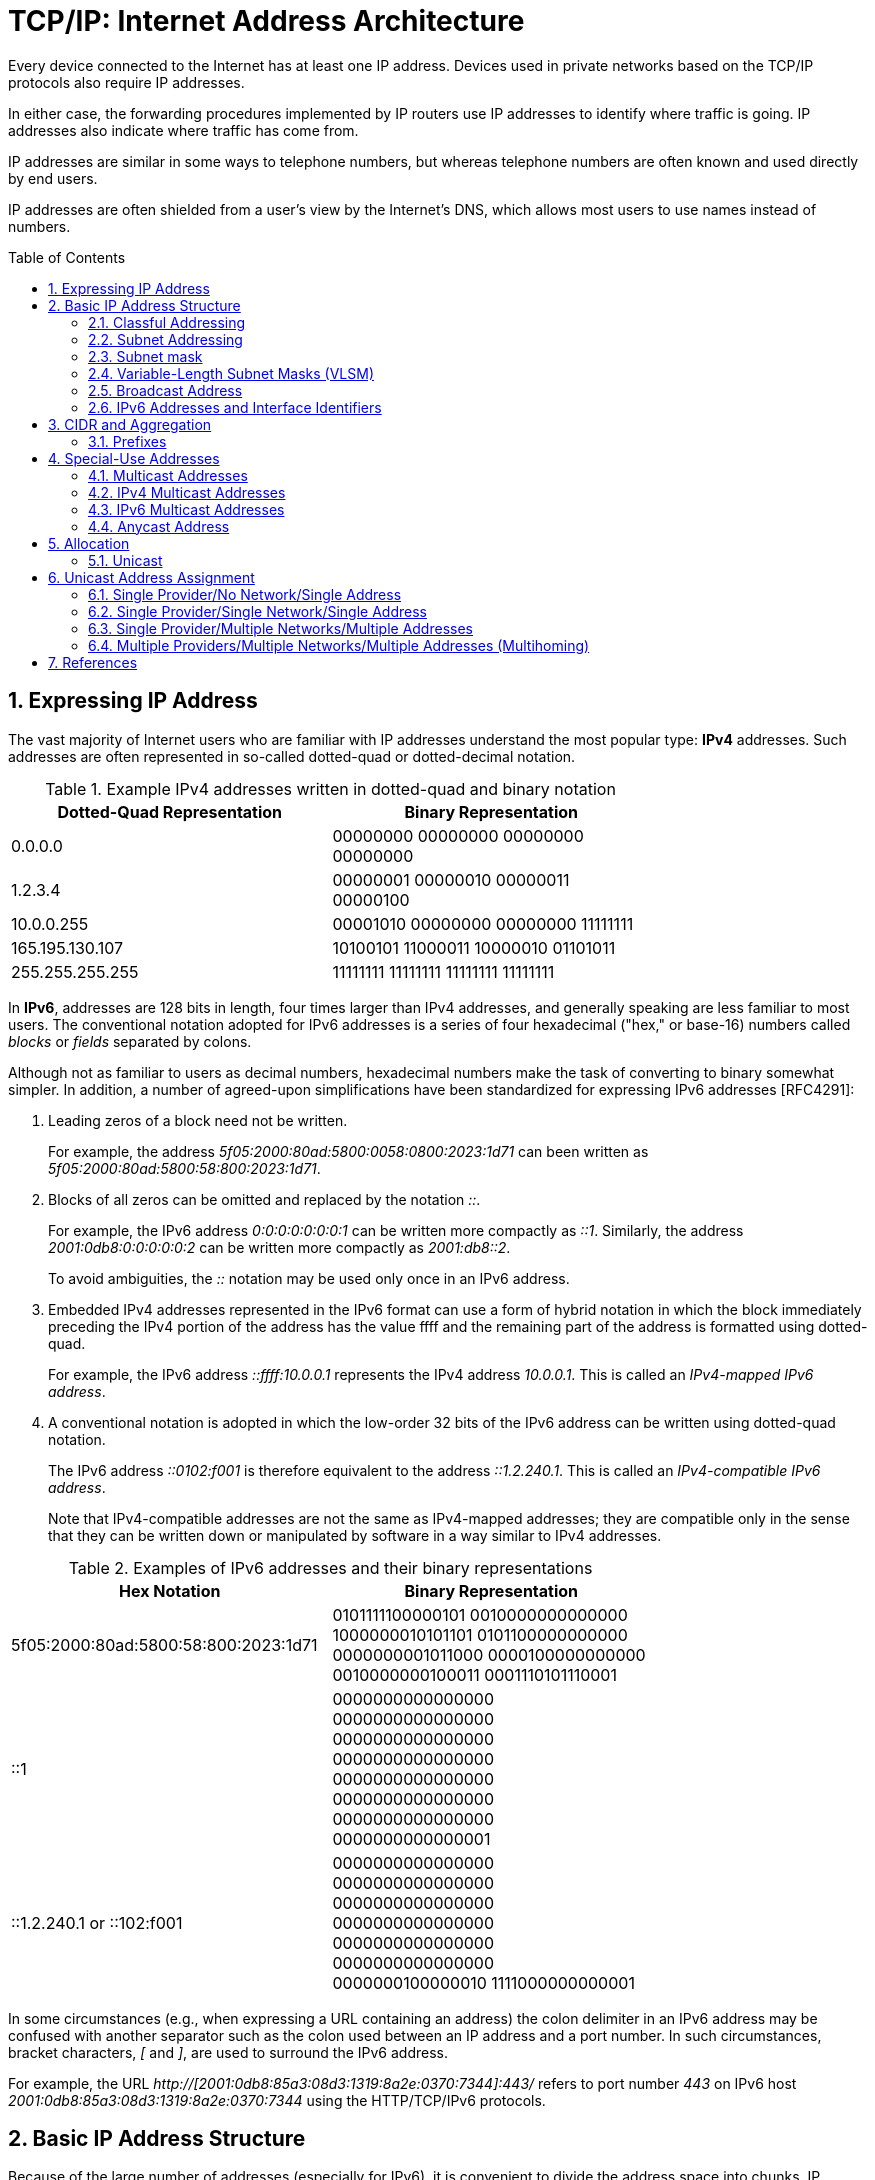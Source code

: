 = TCP/IP: Internet Address Architecture
:page-layout: post
:page-categories: ['networking']
:page-tags: ['networking']
:page-date: 2022-11-11 08:33:09 +0800
:page-revdate: 2022-11-11 08:33:09 +0800
:sectnums:
:toc: preamble

Every device connected to the Internet has at least one IP address. Devices used in private networks based on the TCP/IP protocols also require IP addresses.

In either case, the forwarding procedures implemented by IP routers use IP addresses to identify where traffic is going. IP addresses also indicate where traffic has come from.

IP addresses are similar in some ways to telephone numbers, but whereas telephone numbers are often known and used directly by end users.

IP addresses are often shielded from a user's view by the Internet's DNS, which allows most users to use names instead of numbers.

== Expressing IP Address

The vast majority of Internet users who are familiar with IP addresses understand the most popular type: *IPv4* addresses. Such addresses are often represented in so-called dotted-quad or dotted-decimal notation.

.Example IPv4 addresses written in dotted-quad and binary notation
[%header,cols="1,1",width=75%]
|===
|Dotted-Quad Representation
|Binary Representation

|0.0.0.0
|00000000 00000000 00000000 00000000

|1.2.3.4
|00000001 00000010 00000011 00000100

|10.0.0.255
|00001010 00000000 00000000 11111111

|165.195.130.107
|10100101 11000011 10000010 01101011

|255.255.255.255
|11111111 11111111 11111111 11111111

|===

In *IPv6*, addresses are 128 bits in length, four times larger than IPv4 addresses, and generally speaking are less familiar to most users. The conventional notation adopted for IPv6 addresses is a series of four hexadecimal ("hex," or base-16) numbers called _blocks_ or _fields_ separated by colons.

Although not as familiar to users as decimal numbers, hexadecimal numbers make the task of converting to binary somewhat simpler. In addition, a number of agreed-upon simplifications have been standardized for expressing IPv6 addresses [RFC4291]:

. Leading zeros of a block need not be written.
+
For example, the address _5f05:2000:80ad:5800:0058:0800:2023:1d71_ can been written as _5f05:2000:80ad:5800:58:800:2023:1d71_.

. Blocks of all zeros can be omitted and replaced by the notation _::_.
+
For example, the IPv6 address _0:0:0:0:0:0:0:1_ can be written more compactly as _::1_. Similarly, the address _2001:0db8:0:0:0:0:0:2_ can be written more compactly
as _2001:db8::2_.
+
To avoid ambiguities, the _::_ notation may be used only once in an IPv6 address.

. Embedded IPv4 addresses represented in the IPv6 format can use a form of hybrid notation in which the block immediately preceding the IPv4 portion of the address has the value ffff and the remaining part of the address is formatted using dotted-quad.
+
For example, the IPv6 address _::ffff:10.0.0.1_ represents the IPv4 address _10.0.0.1_. This is called an _IPv4-mapped IPv6 address_.

. A conventional notation is adopted in which the low-order 32 bits of the IPv6 address can be written using dotted-quad notation.
+
The IPv6 address _::0102:f001_ is therefore equivalent to the address _::1.2.240.1_. This is called an _IPv4-compatible IPv6 address_.
+
Note that IPv4-compatible addresses are not the same as IPv4-mapped addresses; they are compatible only in the sense that they can be written down or manipulated by software in a way similar to IPv4 addresses.

.Examples of IPv6 addresses and their binary representations
[%header,cols="1,1",width=75%]
|===
|Hex Notation
|Binary Representation

|5f05:2000:80ad:5800:58:800:2023:1d71
|0101111100000101 0010000000000000
1000000010101101 0101100000000000
0000000001011000 0000100000000000
0010000000100011 0001110101110001

|::1
|0000000000000000 0000000000000000
0000000000000000 0000000000000000
0000000000000000 0000000000000000
0000000000000000 0000000000000001

|::1.2.240.1 or ::102:f001
|0000000000000000 0000000000000000
0000000000000000 0000000000000000
0000000000000000 0000000000000000
0000000100000010 1111000000000001

|===

In some circumstances (e.g., when expressing a URL containing an address) the colon delimiter in an IPv6 address may be confused with another separator
such as the colon used between an IP address and a port number. In such circumstances, bracket characters, _[_ and _]_, are used to surround the IPv6 address.

For example, the URL _http://[2001:0db8:85a3:08d3:1319:8a2e:0370:7344]:443/_ refers to port number _443_ on IPv6 host _2001:0db8:85a3:08d3:1319:8a2e:0370:7344_ using the HTTP/TCP/IPv6 protocols.

== Basic IP Address Structure

Because of the large number of addresses (especially for IPv6), it is convenient to divide the address space into chunks. IP addresses are grouped by type and size.

Most of the IPv4 address chunks are eventually subdivided down to a single address and used to identify a single network interface of a computer attached to the Internet or to some private intranet. These addresses are called *unicast* addresses.

Beyond *unicast addresses*, other types of addresses include *broadcast*, *multicast*, and *anycast*, which may refer to more than one interface, plus some special-purpose addresses.

=== Classful Addressing

When the Internet’s address structure was originally defined, every unicast IP address had a _network_ portion, to identify the network on which the interface using the IP address was to be found, and a _host_ portion, used to identify the particular host on the network given in the network portion. Thus, some number of contiguous bits in the address became known as the _net number_, and remaining bits were known as the _host number_. At the time, most hosts had only a single network interface, so the terms _interface address_ and _host address_ were used somewhat interchangeably.

With the realization that different networks might have different numbers of hosts, and that each host requires a unique IP address, a partitioning was devised wherein different-size allocation units of IP address space could be given out to different sites, based on their current and projected number of hosts. The partitioning of the address space involved *five classes*. Each class represented a different trade-off in the number of bits of a 32-bit IPv4 address devoted to the network number versus the number of bits devoted to the host number.

.The original ("classful") IPv4 address space partitioning
[%header,cols="1,2,2,1,2,2,2"]
|===
|Class
|Address Range
|High-Order Bits
|Use
|Fraction of Total
|Number of Nets
|Number of Hosts

|A
|0.0.0.0–127.255.255.255
|0
|Unicast/special
|1/2
|128
|16,777,216

|B
|128.0.0.0–191.255.255.255
|10
|Unicast/special
|1/4
|16,384
|65,536

|C
|192.0.0.0–223.255.255.255
|110
|Unicast/special
|1/8
|2,097,152
|256

|D
|224.0.0.0–239.255.255.255
|1110
|Multicast
|1/16
|N/A
|N/A

|E
|240.0.0.0–255.255.255.255
|1111
|Reserved
|1/16
|N/A
|N/A

|===

=== Subnet Addressing

One of the earliest difficulties encountered when the Internet began to grow was the inconvenience of having to allocate a new network number for any new network segment that was to be attached to the Internet. This became especially cumbersome with the development and increasing use of local area networks (LANs) in the early 1980s.

To address the problem, it was natural to consider a way that a site attached to the Internet could be allocated a network number centrally that could then be subdivided locally by site administrators. If this could be accomplished without altering the rest of the Internet's core routing infrastructure, so much the better.

Implementing this idea would require the ability to alter the line between the network portion of an IP address and the host portion, but only for local purposes at a site; the rest of the Internet would "see" only the traditional class A, B, and C partitions. The approach adopted to support this capability is called *subnet addressing*[RFC0950].

Using subnet addressing, a site is allocated a class A, B, or C network number, leaving some number of remaining host bits to be further allocated and assigned within a site. The site may further divide the host portion of its base address allocation into a *subnetwork* (subnet) number and a host number.

In exchange for the additional flexibility provided by subnet addressing, a new cost is imposed. Because the definition of the *Subnet* and *Host* fields is now site-specific (not dictated by the class of the network number), all routers and hosts at a site require a new way to determine where the Subnet field of the address and the Host field of the address are located within the address. Before subnets, this information could be derived directly by knowing whether a network number was from class A, B, or C (as indicated by the first few bits in the address).

.An example of a subnetted class B address. Using 8 bits for the subnet ID provides for 256 subnets with 254 hosts on each of the subnets. This partitioning may be altered by the network administrator.
[%header,cols="1,1,3,3,3"]
|===
|Class
2+|Centrally Allocated
2+|Locally Managed at Site

|B
|110
|Net Number (16 bits; 14 free)
|Subnet ID (8 bits)
|Host ID (8 bits)

|===

This particular configuration allows the site to support 256 subnetworks, and each subnetwork may contain up to 254 hosts (now the first and last addresses for each subnetwork are not available, as opposed to losing only the first and last addresses of the entire allocated range). Recall that the subnetwork structure is known only by hosts and routers where the subnetting is taking place. The remainder of the Internet still treats any address associated with the site just as it did prior to the advent of subnet addressing.

.A site is allocated the classical class B network number 128.32. The network administrator decides to apply a site-wide subnet mask of 255.255.255.0, giving 256 subnetworks where each subnetwork can hold 256 – 2 = 254 hosts. The IPv4 address of each host on the same subnet has the subnetwork number in common. All of the IPv4 addresses of hosts on the left-hand LAN segment start with 128.32.1, and all of those on the right start with 128.32.2.
image::/assets/internet-address-architecture/subnet-addressing.png[,55%,55%]

=== Subnet mask

The *subnet mask* is an assignment of bits used by a host or router to determine how the network and subnetwork information is partitioned from the host information in a corresponding IP address. Subnet masks for IP are the same length as the corresponding IP addresses (32 bits for IPv4 and 128 bits for IPv6). They are typically configured into a host or router in the same way as IP addresses—either statically (typical for routers) or using some dynamic system such as the _Dynamic Host Configuration Protocol_ (DHCP). For IPv4, subnet masks may be written in the same way an IPv4 address is written (i.e., dotted-decimal).

Although not originally required to be arranged in this manner, today subnet masks are structured as some number of 1 bits followed by some number of 0 bits. Because of this arrangement, it is possible to use a shorthand format for expressing masks that simply gives the number of contiguous 1 bits in the mask (starting from the left). This format is now the most common format and is sometimes called the *prefix length*.

.IPv4 subnet mask examples in various formats
[%header,cols="2,2,3"]
|===
|Dotted-Decimal Representation
|Shorthand (Prefix Length)
|Binary Representation

|128.0.0.0
|/1
|10000000 00000000 00000000 00000000

|255.0.0.0
|/8
|11111111 00000000 00000000 00000000

|255.192.0.0
|/10
|11111111 11000000 00000000 00000000

|255.255.0.0
|/16
|11111111 11111111 00000000 00000000

|255.255.254.0
|/23
|11111111 11111111 11111110 00000000

|255.255.255.192
|/27
|11111111 11111111 11111111 11100000

|255.255.255.255
|/32
|11111111 11111111 11111111 11111111

|===

.IPv6 subnet mask examples in various formats
[%header,cols="2,2,3"]
|===
|Hex Notation
|Shorthand (Prefix Length)
|Binary Representation

|ffff:ffff:ffff:ffff::
|/64
|1111111111111111 1111111111111111
1111111111111111 1111111111111111
0000000000000000 0000000000000000
0000000000000000 0000000000000000

|ff00::
|/8
|1111111100000000 0000000000000000
0000000000000000 0000000000000000
0000000000000000 0000000000000000
0000000000000000 0000000000000000
|===

Masks are used by routers and hosts to determine where the network/subnetwork portion of an IP address ends and the host part begins. A bit set to 1 in the subnet mask means the corresponding bit position in an IP address should be considered part of a combined network/subnetwork portion of an address, which is used as the basis for forwarding datagrams. Conversely, a bit set to 0 in the subnet mask means the corresponding bit position in an IP address should be considered part of the host portion.

.An IP address can be combined with a subnet mask using a bitwise AND operation in order to form the network/subnetwork identifier (prefix) of the address used for routing. In this example, applying a mask of length 24 to the IPv4 address 128.32.1.14 gives the prefix 128.32.1.0/24.
image::/assets/internet-address-architecture/ip-network-subnet.png[,75%,75%]

=== Variable-Length Subnet Masks (VLSM)

It is possible to use a different-length subnet mask applied to the same network number in different portions of the same site. Although doing this complicates address configuration management, it adds flexibility to the subnet structure because different subnetworks may be set up with different numbers of hosts. *Variable-length subnet masks* (VLSM) are now supported by most hosts, routers, and routing protocols.

.VLSM can be used to partition a network number into subnetworks with a differing number of hosts on each subnet. Each router and host is configured with a subnet mask in addition to its IP address. Most software supports VLSM, except for some older routing protocols (e.g., RIP version 1).
image::/assets/internet-address-architecture/vlsm.png[Variable-Length Subnet Masks,75%,75%]

Recall that the number of hosts is constrained by the number of bits remaining in the IP address that are not used by the network/subnet number. For IPv4
and a /24 prefix, this allows for 32 – 24 = 8 bits (256 hosts); for /25, half as many (128 hosts); and for /26, half further still (64 hosts).

Note that each interface on each host and router depicted is now given both an IP address and a subnet mask, but the mask differs across the network topology.

With an appropriate dynamic routing protocol running among the routers (e.g., OSPF, IS-IS, RIPv2), traffic is able to flow correctly among hosts at the same site or to/from the outside of the site across the Internet.

Although it may not seem obvious, there is a common case where a subnetwork contains only two hosts. When routers are connected together by a point-to-point link requiring an IP address to be assigned at each end, it is common practice to use a /31 network prefix with IPv4, and it is now also a recommended practice to use a /127 prefix for IPv6 [RFC6164].

=== Broadcast Address

In each IPv4 subnetwork, a special address is reserved to be the *subnet broadcast address*. The subnet broadcast address is formed by setting the network/subnetwork portion of an IPv4 address to the appropriate value and all the bits in the Host field to 1.

.The subnet broadcast address is formed by ORing the complement of the subnet mask with the IPv4 address. In this case of a /24 subnet mask, all of the remaining 32 – 24 = 8 bits are set to 1, giving a decimal value of 255 and the subnet broadcast address of 128.32.1.255.
image::/assets/internet-address-architecture/subnet-broadcast-address.png[Subnet Broadcast Address,75%,75%]

Historically, a datagram using this type of address as its destination has also been known as a *directed broadcast*. Such a broadcast can, at least theoretically, be routed through the Internet as a single datagram until reaching the target subnetwork, at which point it becomes a collection of broadcast datagrams that are delivered to all hosts on the subnetwork.

In addition to the subnet broadcast address, the special-use address _255.255.255.255_ is reserved as the *local net broadcast* (also called *limited broadcast*), which is never forwarded by routers.

Note that although routers may not forward broadcasts, subnet broadcasts and local net broadcasts destined for the same network to which a computer is attached should be expected to work unless explicitly disabled by end hosts. Such broadcasts do not require action by a router; _link-layer broadcast_ mechanisms, if available, are used for supporting them.

Broadcast addresses are typically used with protocols such as UDP/IP or ICMP because these protocols do not involve two-party conversations as in TCP/IP.

IPv6 lacks any broadcast addresses; for places where broadcast addresses might be used in IPv4, IPv6 instead uses exclusively multicast addresses.

._192.168.91.128_
[source,sh]
----
$ sudo sysctl net.ipv4.icmp_echo_ignore_broadcasts
net.ipv4.icmp_echo_ignore_broadcasts = 1
$ sudo sysctl -w net.ipv4.icmp_echo_ignore_broadcasts=0
net.ipv4.icmp_echo_ignore_broadcasts = 0
----

._192.168.91.137_
[source,sh]
----
$ ping -b -c 2 192.168.91.255
PING 192.168.91.255 (192.168.91.255) 56(84) bytes of data.
64 bytes from 192.168.91.2: icmp_seq=1 ttl=128 time=0.208 ms
64 bytes from 192.168.91.128: icmp_seq=1 ttl=64 time=0.956 ms (DUP!)
64 bytes from 192.168.91.128: icmp_seq=1 ttl=64 time=0.963 ms (DUP!)
64 bytes from 192.168.91.2: icmp_seq=2 ttl=128 time=0.146 ms

$ ping -b -c2 255.255.255.255
PING 255.255.255.255 (255.255.255.255) 56(84) bytes of data.
64 bytes from 192.168.91.2: icmp_seq=1 ttl=128 time=0.304 ms
64 bytes from 192.168.91.128: icmp_seq=1 ttl=64 time=0.320 ms (DUP!)
64 bytes from 192.168.91.128: icmp_seq=1 ttl=64 time=0.320 ms (DUP!)
64 bytes from 192.168.91.2: icmp_seq=2 ttl=128 time=0.235 ms
----

=== IPv6 Addresses and Interface Identifiers

In addition to being longer than IPv4 addresses by a factor of 4, IPv6 addresses also have some additional structure. Special prefixes used with IPv6 addresses indicate the *scope* of an address. The scope of an IPv6 address refers to the portion of the network where it can be used.

Important examples of scopes include *node-local* (the address can be used only for communication on the same computer), *link-local* (used only among nodes on the same network link or IPv6 prefix), or *global* (Internet-wide).

In IPv6, most nodes have more than one address in use, often on the same network interface. Although this is supported in IPv4 as well, it is not nearly as common.

Link-local IPv6 addresses (and some global IPv6 addresses) use *interface identifiers* (IIDs) as a basis for unicast IPv6 address assignment.

IIDs are used as the low-order bits of an IPv6 address in all cases except where the address begins with the binary value 000, and as such they must be unique within the same network prefix.

IIDs are ordinarily 64 bits long and are formed either directly from the underlying link-layer MAC address of a network interface using a *modified EUI-64 format* [EUI64], or by another process that randomizes the value in hopes of providing some degree of privacy against address tracking.

In IEEE standards, EUI stands for *extended unique identifier*.

* EUI-64 identifiers start with a _24-bit_ *Organizationally Unique Identifier* (OUI) followed by a _40-bit_ *extension identifier* assigned by the organization, which is identified by the first 24 bits.
* The OUIs are maintained and allocated by the IEEE registration authority [IEEERA].
* EUIs may be "universally administered" or "locally administered."
* In the Internet context, such addresses are typically of the universally administered variety.

Many IEEE standards-compliant network interfaces (e.g., Ethernet) have used shorter-format addresses (48-bit EUIs) for years. The only significant difference between the EUI-48 and EUI-64 formats is their length.

.The EUI-48 and EUI-64 formats defined by the IEEE. These are used within IPv6 to form interface identifiers by inverting the u bit.
image::/assets/internet-address-architecture/EUI-48-and-EUI-64-formats.png[EUI-48 and EUI-64 formats,75%,75%]

The OUI is 24 bits long and occupies the first 3 bytes of both EUI-48 and EUI-64 addresses. The low-order 2 bits of the first bytes of these addresses are designated the _u_ and _g_ bits, respectively.

* The _u_ bit, when set, indicates that the address is locally administered.
* The _g_ bit, when set, indicates that the address is a group or multicast-type address.

An EUI-64 can be formed from an EUI-48 by copying the 24-bit OUI value from the EUI-48 address to the EUI-64 address, placing the 16-bit value, hex FFFE in the fourth and fifth bytes of the EUI-64 address, and then copying the remaining organization-assigned bits.

[source,sh]
----
$ ip a s ens32
2: ens32: <BROADCAST,MULTICAST,UP,LOWER_UP> mtu 1500 qdisc pfifo_fast state UP group default qlen 1000
    link/ether 00:0c:29:85:26:07 brd ff:ff:ff:ff:ff:ff
    inet 192.168.91.137/24 brd 192.168.91.255 scope global dynamic ens32
       valid_lft 1073sec preferred_lft 1073sec
    inet6 fe80::20c:29ff:fe85:2607/64 scope link 
       valid_lft forever preferred_lft forever

----

Here we can see how the Ethernet’s hardware address _00:0c:29:85:26:07_ is mapped to an IPv6 address.

* First, it is converted to EUI-64, forming the address _00:0c:29:ff:fe:85:26:07_.
* Next, the _u_ bit is inverted, forming the IID value _02:0c:29:ff:fe:85:26:07_.
* To complete the link-local IPv6 address, we use the reserved link-local prefix _fe80::/10_.
* Together, these form the complete address, _fe80::20c:29ff:fe85:2607_.
* The presence of _/64_ is the standard length used for identifying the subnetwork/host portion of an IPv6 address derived from an IID as required by [RFC4291].

== CIDR and Aggregation

In the early 1990s, after the adoption of subnet addressing to ease one form of growing pains, the Internet started facing a serious set of scaling problems. Three particular issues were considered so important as to require immediate attention:

1. By 1994, over half of all class B addresses had already been allocated. It was expected that the class B address space would be exhausted by about 1995.
2. The 32-bit IPv4 address was thought to be inadequate to handle the size of the Internet anticipated by the early 2000s.
3. The number of entries in the global routing table (one per network number), about 65,000 in 1995, was growing. As more and more class A, B, and C routing entries appeared, routing performance would suffer.

These three issues were attacked by a group in the IETF called ROAD (for ROuting and ADdressing), starting in 1992. They considered problems 1 and 3 to be of immediate concern, and problem 2 as requiring a long-term solution. The short-term solution they proposed was to effectively remove the class breakdown of IP addresses and also promote the ability to aggregate hierarchically assigned IP addresses. These measures would help problems 1 and 3. IPv6 was envisioned to deal with problem 2.

=== Prefixes

In order to help relieve the pressure on the availability of IPv4 addresses (especially class B addresses), the classful addressing scheme was generalized using a scheme similar to VLSM, and the Internet routing system was extended to support *Classless Inter-Domain Routing* (CIDR) [RFC4632]. This provided a way to conveniently allocate contiguous address ranges that contained more than 255 hosts but fewer than 65,536. That is, something other than single class B or multiple class C network numbers could be allocated to sites.

Using CIDR, any address range is not predefined as being part of a class but instead requires a mask similar to a subnet mask, sometimes called a *CIDR mask*. CIDR masks are not limited to a site but are instead visible to the global routing system. Thus, the core Internet routers must be able to interpret and process masks in addition to network numbers. This combination of numbers, called a *network prefix*, is used for both IPv4 and IPv6 address management.

Eliminating the predefined separation of network and host number within an IP address makes finer-grain allocation of IP address ranges possible.

* As with classful addressing, dividing the address spaces into chunks is most easily achieved by grouping numerically contiguous addresses for use as a type or for some particular special purpose.
* Such groupings are now commonly expressed using a prefix of the address space.
** An n-bit prefix is a predefined value for the first n bits of an address.
** The value of n (the length of the prefix) is typically expressed as an integer in the range 0–32 for IPv4 and 0–128 for IPv6.
** It is generally appended to the base IP address following a _/_ character.

.Examples of prefixes and their corresponding IPv4 or IPv6 address range
[%header,cols="1,2,2"]
|===
|Prefix
|Prefix (Binary)
|Address Range

|0.0.0.0/0
|00000000 00000000 00000000 00000000
|0.0.0.0–255.255.255.255

|128.0.0.0/1
|10000000 00000000 00000000 00000000
|128.0.0.0–255.255.255.255

|128.0.0.0/24
|10000000 00000000 00000000 00000000
|128.0.0.0–128.0.0.255

|198.128.128.192/27
|11000110 10000000 10000000 11000000
|198.128.128.192–198.128.128.223

|165.195.130.107/32
|10100101 11000011 10000010 01101011
|165.195.130.107

|2001:db8::/32
|0010000000000001 0000110110111000
0000000000000000 0000000000000000
0000000000000000 0000000000000000
0000000000000000 0000000000000000
|2001:db8::–2001:db8:ffff:ffff

|===

In the table, the bits defined and fixed by the prefix are highlighted. The remaining bits may be set to any combination of 0s and 1s, thereby covering the possible address range.

* Clearly, a smaller prefix length corresponds to a larger number of possible addresses.
* In addition, the earlier classful addressing approach is easily generalized by this scheme.
** For example, the class _C_ network number _192.125.3.0_ can be written as the prefix _192.125.3.0/24_ or _192.125.3/24_.
** Classful _A_ and _B_ network numbers can be expressed using _/8_ and _/16_ prefix lengths, respectively.

Removing the classful structure of IP addresses made it possible to allocate IP address blocks in a wider variety of sizes. Doing so, however, did not address the third concern from the list of problems; it did not help to reduce the number of routing table entries.

A routing table entry tells a router where to send traffic.

Essentially, the router inspects the destination IP address in an arriving datagram, finds a matching routing table entry, and from the entry extracts the "*next hop*" for the datagram.

At the time, few techniques were known to dramatically reduce the number of routing table entries while maintaining shortest-path routes to all destinations in the Internet. The best-known approach was published in a study of hierarchical routing [KK77] in the late 1970s by Kleinrock and Kamoun. They observed that if the network topology were arranged as a *tree* and addresses were assigned in a way that was "sensitive" to this topology, very small routing tables could be used while still maintaining shortest-path routes to all destinations.

.In a network with a tree topology, network addresses can be assigned in a special way so as to limit the amount of routing information (“state”) that needs to be stored in a router. If addresses are not assigned in this way (left side), shortest-path routes cannot be guaranteed without storing an amount of state proportional to the number of nodes to be reached. While assigning addresses in a way that is sensitive to the tree topology saves state, if the network topology changes, a reassignment of addresses is generally required.
image::/assets/internet-address-architecture/a-network-with-tree-topology.png[A network with a tree topology,65%,65%]

In this figure, circles represent routers and lines represent network links between them.

* The root (top) of the tree on the left is the router labeled _19.12.4.8_. In order to know a next hop for every possible destination, it needs an entry for all the routers "below" it in the tree: _190.16.11.2_, _86.12.0.112_, _159.66.2.231_, _133.17.97.12_, _66.103.2.19_, _18.1.1.1_, _19.12.4.9_, and _203.44.23.198_. For any other destination, it simply routes to the cloud labeled "Other Parts of the Network." This results in a total of nine entries.

* In contrast, the root of the right-hand tree is labeled _19.0.0.1_ and requires only three entries in its routing table. Note that all of the routers on the left side of the right tree begin with the prefix _19.1_ and all to the right begin with _19.2_. Thus, the table in router _19.0.0.1_ need only show _19.1.0.1_ as the next hop for any destination starting with _19.1_, whereas _19.2.0.1_ is the next hop for any destination starting with _19.2_. Any other destination goes to the cloud labeled "Other Parts of the Network." This results in a total of three entries.

In the Internet context, the hierarchical routing idea can be used in a specific way to reduce the number of Internet routing entries that would be required otherwise. This is accomplished by a procedure known as *route aggregation*. It works by joining multiple numerically adjacent IP prefixes into a single shorter prefix (called an *aggregate* or *summary*) that covers more address space.

.In this example, the arrows indicate aggregation of two address prefixes to form one; the underlined prefixes are additions in each step. In the first step, 190.154.27.0/26 and 190.154.27.64.0/26 can be aggregated because they are numerically adjacent, but 190.154.27.192/26 cannot. With the addition of 190.154.27.128/26, they can all be aggregated together in two steps to form 190.154.27.0/24. With the final addition of the adjacent 190.154.26.0/24, the aggregate 190.154.26.0/23 is produced.
image::/assets/internet-address-architecture/route-aggregation.png[Route Aggregation,75%,75%]

== Special-Use Addresses

Both the IPv4 and IPv6 address spaces include a few address ranges that are used for special purposes (and are therefore not used in assigning unicast addresses).

For both IPv4 and IPv6, address ranges not designated as special, multicast, or reserved are available to be assigned for unicast use. Some unicast address space
(prefixes _10/8_, _172.16/12_, and _192.168/16_ for IPv4 and _fc00::/7_ for IPv6) is reserved for building private networks. Addresses from these ranges can be used by cooperating hosts and routers within a site or organization, but not across the global Internet. Thus, these addresses are sometimes called *nonroutable addresses*. That is, they will not be routed by the public Internet.

The management of private, nonroutable address space is entirely a local decision. The IPv4 private addresses are very common in home networks and for the internal networks of moderately sized and large enterprises. They are frequently used in combination with *network address translation* (NAT), which rewrites IP addresses inside IP datagrams as they enter the Internet.

.IPv4 special-use addresses (defined January 2010)
[%header,cols="2,12,1"]
|===
|Prefix
|Special Use
|Reference

|0.0.0.0/8
|Hosts on the local network. May be used only as a source IP address.
|[RFC1122]

|10.0.0.0/8
|Address for private networks (intranets). Such addresses never appear on the public Internet.
|[RFC1918]

|127.0.0.0/8
|Internet host loopback addresses (same computer). Typically only 127.0.0.1 is used.
|[RFC1122]

|169.254.0.0/16
|"Link-local" addresses—used only on a single link and generally assigned automatically.
|[RFC3927]

|172.16.0.0/12
|Address for private networks (intranets). Such addresses never appear on the public Internet.
|[RFC1918]

|192.0.0.0/24
|IETF protocol assignments (IANA reserved).
|[RFC5736]

|192.0.2.0/24
|TEST-NET-1 addresses approved for use in documentation. Such addresses never appear on the public Internet.
|[RFC5737]

|192.88.99.0/24
|Used for 6to4 relays (anycast addresses).
|[RFC3068]

|192.168.0.0/16
|Address for private networks (intranets). Such addresses never appear on the public Internet.
|[RFC1918]

|198.18.0.0/15
|Used for benchmarks and performance testing.
|[RFC2544]

|198.51.100.0/24
|TEST-NET-2. Approved for use in documentation.
|[RFC5737]

|203.0.113.0/24
|TEST-NET-3. Approved for use in documentation.
|[RFC5737]

|224.0.0.0/4
|IPv4 multicast addresses (formerly class D); used only as destination addresses.
|[RFC5771]

|240.0.0.0/4
|Reserved space (formerly class E), except 255.255.255.255.
|[RFC1112]

|255.255.255.255/32
|Local network (limited) broadcast address.
|[RFC0919]
[RFC0922]

|===

.IPv6 special-use addresses (defined April 2008)
[%header,cols="2,8,1"]
|===
|Prefix
|Special Use
|Reference
|::/0
|Default route entry. Not used for addressing.
|[RFC5156]

|::/128
|The unspecified address; may be used as a source IP address.
|[RFC4291]

|::1/128
|The IPv6 host loopback address; not used in datagrams sent outside the local host.
|[RFC4291]

|::ffff:0:0/96
|IPv4-mapped addresses. Such addresses never appear in packet headers. For internal host use only.
|[RFC4291]

|::{ipv4-address}/96
|IPv4-compatible addresses. Deprecated; not to be used.
|[RFC4291]

|2001::/32
|Teredo addresses.
|[RFC4380]

|2001:10::/28
|Overlay Routable Cryptographic Hash Identifiers. Such addresses never appear on the public Internet.
|[RFC4843]

|2001:db8::/32
|Address range used for documentation and for examples. Such addresses never appear on the public Internet.
|[RFC3849]

|2002::/16
|6to4 addresses of 6to4 tunnel relays.
|[RFC3056]

|3ffe::/16
|Used by 6bone experiments. Deprecated; not to be used.
|[RFC3701]

|5f00::/16
|Used by 6bone experiments. Deprecated; not to be used.
|[RFC3701]

|fc00::/7
|Unique, local unicast addresses; not used on the global Internet.
|[RFC4193]

|fe80::/10
|Link-local unicast addresses.
|[RFC4291]

|ff00::/8
|IPv6 multicast addresses; used only as destination addresses.
|[RFC4291]

|===

=== Multicast Addresses

Multicast addressing is supported by IPv4 and IPv6. An IP multicast address (also called *group* or *group address*) identifies a group of host interfaces, rather than a single one. Generally speaking, the group could span the entire Internet.

The portion of the network that a single group covers is known as the groupi's *scope* [RFC2365]. Common scopes include *node-local* (same computer), *link-local* (same subnet), *site-local* (applicable to some site), *global* (entire Internet), and *administrative*.

Administrative scoped addresses may be used in an area of the network that has been manually configured into routers. A site administrator may configure routers as admin-scope boundaries, meaning that multicast traffic of the associated group is not forwarded past the router. Note that the site-local and administrative scopes are available for use only with multicast addressing.

Under software control, the protocol stack in each Internet host is able to join or leave a multicast group. When a host sends something to a group, it creates a datagram using one of its own (unicast) IP addresses as the source address and a multicast IP address as the destination. All hosts in scope that have joined the group should receive any datagrams sent to the group. The sender is not generally aware of the hosts receiving the datagram unless they explicitly reply. Indeed, the sender does not even know in general how many hosts are receiving its datagrams.

=== IPv4 Multicast Addresses

For IPv4, the class D space (_224.0.0.0_–_239.255.255.255_) with 28 bits free has been reserved for supporting multicast.

The blocks of addresses up to _224.255.255.255_ are allocated for the exclusive use of certain application protocols or organizations. These are allocated as the result of action by the IANA or by the IETF.

The local network control block is limited to the local network of the sender; datagrams sent to those addresses are never forwarded by multicast routers. The All Hosts group (_224.0.0.1_) is one group in this block.

The internetwork control block is similar to the local network control range but is intended for control traffic that needs to be routed off the local link. An example from this block is the Network Time Protocol (NTP) multicast group (_224.0.1.1_) [RFC5905].

.Major sections of IPv4 class D address space used for supporting multicast
[%header,cols="3,9,1"]
|===
|Range (Inclusive)
|Special Use
|Reference

|224.0.0.0–224.0.0.255
|Local network control; not forwarded
|[RFC5771]

|224.0.1.0–224.0.1.255
|Internetwork control; forwarded normally
|[RFC5771]

|224.0.2.0–224.0.255.255
|Ad hoc block I
|[RFC5771]

|224.1.0.0–224.1.255.255
|Reserved
|[RFC5771]

|224.2.0.0–224.2.255.255
|SDP/SAP
|[RFC4566]

|224.3.0.0–224.4.255.255
|Ad hoc block II
|[RFC5771]

|224.5.0.0–224.255.255.255
|Reserved
|[IP4MA]

|225.0.0.0–231.255.255.255
|Reserved
|[IP4MA]

|232.0.0.0–232.255.255.255
|Source-specific multicast (SSM)
|[RFC4607]
[RFC4608]

|233.0.0.0–233.251.255.255
|GLOP
|[RFC3180]

|233.252.0.0–233.255.255.255
|Ad hoc block III 233.252.0.0/24 is reserved for documentation)
|[RFC5771]

|234.0.0.0–234.255.255.255
235.0.0.0–238.255.255.255
|Unicast-prefix-based IPv4 multicast addresses
Reserved
|[RFC6034]
IP4MA]

|239.0.0.0–239.255.255.255
|Administrative scope
|[RFC2365]

|===

=== IPv6 Multicast Addresses

For IPv6, which is considerably more aggressive in its use of multicast, the prefix _ff00::/8_ has been reserved for multicast addresses, and 112 bits are available for holding the group number.

.The base IPv6 multicast address format includes 4 flag bits (0, reserved; R, contains rendezvous point; P, uses unicast prefix; T, is transient). The 4-bit Scope value indicates the scope of the multicast (global, local, etc.). The Group ID is encoded in the low-order 112 bits. If the P or R bit is set, an alternative format is used.
image::/assets/internet-address-architecture/ipv6-multicast-address-format.png[IPv6 Multicast Address Format,75%,75%]

.Values of the IPv6 Scope field
[%header,cols="1,8",width=55%]
|===
|Value
|Scope

|0
|Reserved

|1
|Interface-/machine-local

|2
|Link-/subnet-local

|3
|Reserved

|4
|Admin

|5
|Site-local

|6–7
|Unassigned

|8
|Organizational-local

|9–d
|Unassigned

|e
|Global

|f
|Reserved

|===

Many IPv6 multicast addresses allocated by the IANA for permanent use intentionally span multiple scopes. Each of these is defined with a certain offset relative to every scope (such addresses are called *scope-relative* or *variable-scope* for this reason). For example, the variable-scope multicast address _ff0x::101_ is reserved for NTP servers by [IP6MA]. The _x_ indicates variable scope.

.Example permanent variable-scope IPv6 multicast address reservations for NTP (101)
[%header,cols="1,5"]
|===
|Address
|Meaning

|ff01::101
|All NTP servers on the same machine

|ff02::101
|All NTP servers on the same link/subnet

|ff04::101
|All NTP servers within some administratively defined scope

|ff05::101
|All NTP servers at the same site

|ff08::101
|All NTP servers at the same organization

|ff0e::101
|All NTP servers in the Internet

|===

As with IPv4, there are a number of reserved IPv6 multicast addresses. These addresses are grouped by scope, except for the variable-scope addresses mentioned before.

.Reserved addresses within the IPv6 multicast address space
[%header,cols="2,1,4,1"]
|===
|Address
|Scope
|Special Use
|Reference

|ff01::1
|Node
|All nodes
|[RFC4291]

|ff01::2
|Node
|All routers
|[RFC4291]

|ff01::fb
|Node
|mDNSv6
|[IDChes]

|ff02::1
|Link
|All nodes
|[RFC4291]
|ff02::2
|Link
|All routers
|[RFC4291]

|ff02::4
|Link
|DVMRP routers
|[RFC1075]

|ff02::5
|Link
|OSPFIGP
|[RFC2328]

|ff02::6
|Link
|OSPFIGP designated routers
|[RFC2328]

|ff02::9
|Link
|RIPng routers
|[RFC2080]

|ff02::a
|Link
|EIGRP routers
|[EIGRP]

|ff02::d
|Link
|PIM routers
|[RFC5059]

|ff02::16
|Link
|MLDv2-capable routers
|[RFC3810]

|ff02::6a
|Link
|All snoopers
|[RFC4286]

|ff02::6d
|Link
|LL-MANET-routers
|[RFC5498]

|ff02::fb
|Link
|mDNSv6
|[IDChes]

|ff02::1:2
|Link
|All DHCP agents
|[RFC3315]

|ff02::1:3
|Link
|LLMNR
|[RFC4795]

|ff02::1:ffxx:xxxx
|Link
|Solicited-node address range
|[RFC4291]

|ff05::2
|Site
|All routers
|[RFC4291]

|ff05::fb
|Site
|mDNSv6
|[IDChes]

|ff05::1:3
|Site
|All DHCP servers
|[RFC3315]

|ff0x::
|Variable
|Reserved
|[RFC4291]

|ff0x::fb
|Variable
|mDNSv6
|[IDChes]

|ff0x::101
|Variable
|NTP
|[RFC5905]

|ff0x::133
|Variable
|Aggregate Server Access Protocol
|[RFC5352]

|ff0x::18c
|Variable
|All ACs address (CAPWAP)
|[RFC5415]

|ff3x::/32
|(Special)
|SSM block
|[RFC4607]

|===

=== Anycast Address

An *anycast address* is a unicast IPv4 or IPv6 address that identifies a different host depending on where in the network it is used. This is accomplished by configuring Internet routers to advertise the same unicast routes from multiple locations in the Internet. Thus, an anycast address refers not to a single host in the Internet, but to the "most appropriate" or "closest" single host that is responding to the anycast address.

Anycast addressing is used most frequently for finding a computer that provides a common service [RFC4786].

== Allocation

IP address space is *allocated*, usually in large chunks, by a collection of hierarchically organized *authorities*.

The authorities are generally organizations that allocate address space to various owners—usually ISPs or other smaller authorities.

Authorities are most often involved in allocating portions of the global unicast address space, but other types of addresses (multicast and special-use) are also sometimes allocated. The authorities can make allocations to users for an undetermined amount of time, or for a limited time (e.g., for running experiments).

The top of the hierarchy is the IANA [IANA], which has wide-ranging responsibility for allocating IP addresses and other types of numbers used in the Internet protocols.

=== Unicast

For unicast IPv4 and IPv6 address space, the IANA delegates much of its allocation authority to a few *regional Internet registries* (RIRs). The RIRs coordinate with each other through an organization formed in 2003 called the *Number Resource Organization* (NRO).

.Regional Internet registries that participate in the NRO
[%header,cols="1,1,1"]
|===

|RIR Name
|Area of Responsibility
|Reference

|AfriNIC—African Network Information Center
|Africa
|http://www.afrinic.net

|APNIC—Asia Pacific Network Information Center
|Asia/Pacific Area
|http://www.apnic.net

|ARIN—American Registry for Internet Numbers
|North America
|http://www.arin.net

|LACNIC—Regional Latin America and Caribbean IP Address Registry
|Latin America and some Caribbean islands
|http://lacnic.net/en/index.html

|RIPE NCC—Réseaux IP Européens
|Europe, Middle East, Central Asia
|http://www.ripe.net

|===

These entities typically deal with relatively large address blocks. They allocate address space to smaller registries operating in countries (e.g., Australia and Singapore) and to large ISPs.

ISPs, in turn, provide address space to their customers and themselves. When users sign up for Internet service, they are ordinarily provided a (typically small) fraction or range of their ISP's address space in the form of an address prefix.

These address ranges are owned and managed by the customer's ISP and are called *provider-aggregatable* (PA) addresses because they consist of one or more prefixes that can be aggregated with other prefixes the ISP owns. Such addresses are also sometimes called *non-portable* addresses.

Switching providers typically requires customers to change the IP prefixes on all computers and routers they have that are attached to the Internet (an often unpleasant operation called renumbering).

An alternative type of address space is called *provider-independent* (PI) address space. Addresses allocated from PI space are allocated to the user directly and may be used with any ISP. However, because such addresses are owned by the customer, they are not numerically adjacent to the ISP's own addresses and are therefore not aggregatable.

An ISP being asked to provide routing for a customer's PI addresses may require additional payment for service or simply not agree to support such a configuration. In some sense, an ISP that agrees to provide routing for a customer's PI addresses is taking on an extra cost relative to other customers by having to increase the size of its routing tables. On the other hand, many sites prefer to use PI addresses, and might be willing to pay extra for them, because it helps to avoid the need to renumber when switching ISPs (avoiding what has become known as provider lock).

It is possible to use the Internet WHOIS service to determine how address space has been allocated. For example, we can form a query for information about the
IPv4 address _72.1.140.203_ by accessing the corresponding URL http://whois.arin.net/rest/ip/72.1.140.203.txt:
[source,text]
----
NetRange: 72.1.140.192 - 72.1.140.223
CIDR: 72.1.140.192/27
OriginAS:
NetName: SPEK-SEA5-PART-1
NetHandle: NET-72-1-140-192-1
Parent: NET-72-1-128-0-1
NetType: Reassigned
RegDate: 2005-06-29
Updated: 2005-06-29
Ref: http://whois.arin.net/rest/net/NET-72-1-140-192-1
----

Here we see that the address _72.1.140.203_ is really part of the network called SPEK-SEA5-PART-1, which has been allocated the address range _72.1.140.192/27_.

Furthermore, we can see that SPEK-SEA5-PART-1's address range is a portion of the PA address space called NET-72-1-128-0-1. We can formulate a query for information about this network by visiting the URL http://whois.arin.net/rest/net/NET-72-1-128-0-1.txt:

[source,text]
----
NetRange: 72.1.128.0 - 72.1.191.255
CIDR: 72.1.128.0/18
OriginAS:
NetName: SPEAKEASY-6
NetHandle: NET-72-1-128-0-1
Parent: NET-72-0-0-0-0
NetType: Direct Allocation
RegDate: 2004-09-09
Updated: 2009-05-19
Ref: http://whois.arin.net/rest/net/NET-72-1-128-0-1
----

This record indicates that the address range _72.1.128.0/18_ (called by the "handle" or name NET-72-1-128-0-1) has been directly allocated out of the address range _72.0.0.0/8_ managed by ARIN. More details on data formats and the various methods ARIN supports for WHOIS queries can be found at.

We can look at a different type of result using one of the other RIRs. For example, if we search for information regarding the IPv4 address _193.5.93.80_ using the Web query interface at http://www.ripe.net/whois, we obtain the following result:

[source,text]
----
% This is the RIPE Database query service.
% The objects are in RPSL format.
%
% The RIPE Database is subject to Terms and Conditions.
% See http://www.ripe.net/db/support/db-terms-conditions.pdf
%
% Note: This output has been filtered.
% To receive output for a database update, use the "-B" flag.
% Information related to '193.5.88.0 - 193.5.95.255'
inetnum: 193.5.88.0 - 193.5.95.255
netname: WIPONET
descr: World Intellectual Property Organization
descr: UN Specialized Agency
descr: Geneva
country: CH
admin-c: AM4504-RIPE
tech-c: AM4504-RIPE
status: ASSIGNED PI
mnt-by: CH-UNISOURCE-MNT
mnt-by: DE-COLT-MNT
source: RIPE # Filtered
----

Here, we can see that the address _193.5.93.80_ is a portion of the _193.5.88.0/21_ block allocated to WIPO.

Note that the status of this block is *ASSIGNED PI*, meaning that this particular block of addresses is of the provider-independent variety.

The reference to *RPSL* indicates that the database records are in the *Routing Policy Specification Language* [RFC2622][RFC4012], used by ISPs to express their routing policies. Such information allows network operators to configure routers to help minimize Internet routing instabilities.

[source,console]
----
$ whois 220.196.60.2
% [whois.apnic.net]
% Whois data copyright terms    http://www.apnic.net/db/dbcopyright.html

% Information related to '220.192.0.0 - 220.207.255.255'

% Abuse contact for '220.192.0.0 - 220.207.255.255' is 'ipas@cnnic.cn'

inetnum:        220.192.0.0 - 220.207.255.255
netname:        UNICOM
descr:          China Unicom
descr:          No.21 Financial Street,Xicheng District,
descr:          Beijing 100140 ,P.R.China
country:        CN
admin-c:        YW6851-AP
tech-c:         YW6851-AP
abuse-c:        AC1601-AP
status:         ALLOCATED PORTABLE
mnt-by:         MAINT-CNNIC-AP
mnt-lower:      MAINT-CNNIC-AP
mnt-routes:     MAINT-CNCGROUP-RR
mnt-irt:        IRT-CNNIC-CN
last-modified:  2021-06-16T01:29:30Z
source:         APNIC
----

== Unicast Address Assignment

Once a site has been allocated a range of unicast IP addresses, typically from its ISP, the site or network administrator must determine how to assign addresses in
the address range to each network interface and how to set up the subnet structure.

=== Single Provider/No Network/Single Address

The simplest type of Internet service that can be obtained today is to receive a single IP address (typically IPv4 only in the United States) from an ISP to be used with a single computer. For services such as DSL, the single address might be assigned as the end of a point-to-point link and might be temporary.

[source,sh]
----
Linux% ifconfig ppp0 # ip a
ppp0 Link encap:Point-to-Point Protocol
inet addr:71.141.244.213
P-t-P:71.141.255.254 Mask:255.255.255.255
UP POINTOPOINT RUNNING NOARP MULTICAST MTU:1492 Metric:1
RX packets:33134 errors:0 dropped:0 overruns:0 frame:0
TX packets:41031 errors:0 dropped:0 overruns:0 carrier:0
collisions:0 txqueuelen:3
RX bytes:17748984 (16.9 MiB) TX bytes:9272209 (8.8 MiB)
----

[source,sh]
----
$ netstat -ng # ip maddr
IPv6/IPv4 Group Memberships
Interface       RefCnt Group
--------------- ------ ---------------------
lo              1      224.0.0.251
lo              1      224.0.0.1
ppp0            1      224.0.0.251
ppp0            1      224.0.0.1
lo              1      ff02::fb
lo              1      ff02::1
lo              1      ff01::1
ppp0            1      ff02::fb
ppp0            1      ff02::1
ppp0            1      ff01::1
----

.A user's computer connects to the Internet over DSL assigned as the end of a point-to-point link.
[%header,cols="1,1,5"]
|===
|Device
|Address
|Meaning

|lo
|127.0.0.1
|IPv4 loopback address

|lo
|::1
|IPv6 loopback address

|ppp0/lo
|224.0.0.1
|All Hosts multicast address

|ppp0/lo
|224.0.0.251
|IPv4 mDNS (multicast DNS) service

|ppp0/lo
|ff01::1
|All Nodes IPv6 multicast address (Node)

|ppp0/lo
|ff02::1
|All Nodes IPv6 multicast address (Link)

|ppp0/lo
|ff02::fb
|IPv6 mDNSv6 (multicast DNS) service

|ppp0
|71.141.244.213
|IPv4 address assigned to the computer that connected to the Internet over DSL
|===

=== Single Provider/Single Network/Single Address

Many Internet users who own more than one computer find that having only a single computer attached to the Internet is not an ideal situation. As a result, they have home LAN or WLAN networks and use either a router or a computer acting as a router to provide connectivity to the Internet. Such configurations are very similar to the single-computer case, except the router forwards packets from the home network to the ISP and also performs *NAT* (also called *Internet Connection Sharing* (ICS) in Windows) by rewriting the IP addresses in packets being exchanged with the customer's ISP. From the ISP's point of view, only a single IP address has been used.

Today, much of this activity is automated, so the need for manual address configuration is minimal. The routers provide automatic address assignment to the home clients using *DHCP*. They also handle address assignment for the link set up with the ISP if necessary.

=== Single Provider/Multiple Networks/Multiple Addresses

Many organizations find that the allocation of a single unicast address, especially if it is only temporarily assigned, is insufficient for their Internet access needs.

In particular, organizations intending to run Internet servers (such as Web sites) generally wish to have an IP address that does not change over time. These sites also often have multiple LANs; some of them are internal (separated from the Internet by firewalls and NAT devices), and others may be external (providing services to the Internet). For such networks, there is typically a site or network administrator who must decide how many IP addresses the site requires, how to structure subnets at the site, and which subnets should be internal and which external.

.A typical small to medium-size enterprise network. The site has been allocated 64 public (routable) IPv4 addresses in the range 128.32.2.64/26. A DMZ network holds servers that are visible to the Internet. The internal router provides Internet access for computers internal to the enterprise using NAT.
image::/assets/internet-address-architecture/a-typical-small-to-medum-size-enterprise-network.png[A typical small to medium-size enterprise network,55%,55%]

=== Multiple Providers/Multiple Networks/Multiple Addresses (Multihoming)

Some organizations that depend on Internet access for their continued operations attach to the Internet using more than one provider (called *multihoming*) in order to provide for redundancy in case of failure, or for other reasons.

Because of CIDR, organizations with a single ISP tend to have PA IP addresses associated with that ISP. If they obtain a second ISP, the question arises as to what IP addresses should be used in each of the hosts.

Some guidance has been developed for operating with multiple ISPs, or when transitioning from one to another (which raises some similar concerns). For IPv4, [RFC4116] discusses how either PI or PA addresses can be used for multihoming.

.Provider-aggregatable and provider-independent IPv4 addresses used in a hypothetical multihomed enterprise. Site operators tend to prefer using PI space if it is available. ISPs prefer PA space because it promotes prefix aggregation and reduces routing table size.
image::/assets/internet-address-architecture/pa-pi-multihoming.png[Provider-aggregatable and provider-independent IPv4 addresses used in a hypothetical multihomed enterprise,55%,55%]

Here, a (somewhat) fictitious site S has two ISPs, P1 and P2.

If it uses PA address space from P1's block (_12.46.129.0/25_), it advertises this prefix at points C and D to P1 and P2, respectively. The prefix can be aggregated by P1 into its _12/8_ block in advertisements to the rest of the Internet at point A, but P2 is not able to aggregate it at point B because it is not numerically adjacent to its own prefix (_137.164/16_).

In addition, from the point of view of some host in the other parts of the Internet, traffic for _12.46.129.0/25_ tends to go through ISP P2 rather than ISP P1 because the prefix for site S is longer than when it goes through P1. This is a consequence of the way the *longest matching prefix* algorithm works for Internet routing.

In essence, a host in the other parts of the Internet could reach the address _12.46.129.1_ via either a matching prefix _12.0.0.0/8_ at point A or the prefix _12.46.129.0/25_ at point B. Because each prefix matches (i.e., contains a common set of prefix bits with the destination address _12.46.129.1_), the one with the larger or longer mask (larger number of matching bits) is preferred, which in this case is P2. Thus, P2 is in the position of being unable to aggregate the prefix from S and also winds up carrying most of S's traffic.

If site S decides to use PI space instead of PA space, the situation is more symmetric.

However, no aggregation is possible. In this case, the PI prefix _198.134.135.0/24_ is advertised to P1 and P2 at points C and D, respectively, but neither ISP is able to aggregate it because it is not numerically adjacent to either of the ISPs' address blocks. Thus, both ISPs advertise the identical prefix _198.134.135.0/24_ at points A and B. In this fashion the "natural" shortest-path computations in Internet routing can take place, and site S can be reached by whichever ISP is closer to the host sending to it. In addition, if site S decides to switch ISPs, it does not have to change its assigned addresses. Unfortunately, the inability to aggregate such addresses can be a concern for future scalability of the Internet, so PI space is in relatively short supply.

Multihoming for IPv6 has been the subject of study within the IETF for some time, resulting in the *Multi6* architecture [RFC4177] and the *Shim6* protocol [RFC5533].

== References

. Fall, Kevin R._ Stevens, W. Richard_ Wright, Gary R - TCP_IP Illustrated, Volume 1_ The Protocols (2012, Addison-Wesley, Pearson)
